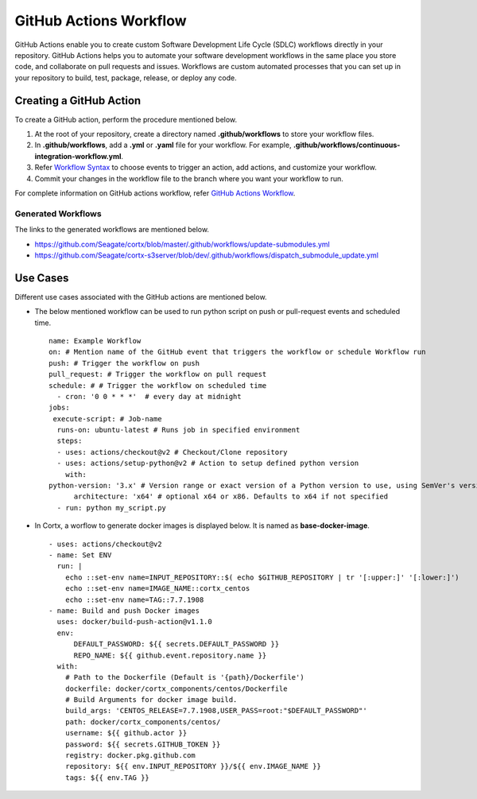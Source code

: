=======================
GitHub Actions Workflow
=======================

GitHub Actions enable you to create custom Software Development Life Cycle (SDLC) workflows directly in your repository. GitHub Actions helps you to automate your software development workflows in the same place you store code, and collaborate on pull requests and issues. Workflows are custom automated processes that you can set up in your repository to build, test, package, release, or deploy any code.

************************
Creating a GitHub Action
************************

To create a GitHub action, perform the procedure mentioned below.

1. At the root of your repository, create a directory named **.github/workflows** to store your workflow files.
2. In **.github/workflows**, add a **.yml** or **.yaml** file for your workflow. For example, **.github/workflows/continuous-integration-workflow.yml**.
3. Refer `Workflow Syntax <https://docs.github.com/en/actions/reference/workflow-syntax-for-github-actions>`_ to choose events to trigger an action, add actions, and customize your workflow.
4. Commit your changes in the workflow file to the branch where you want your workflow to run.


For complete information on GitHub actions workflow, refer `GitHub Actions Workflow <https://docs.github.com/en/actions>`_.

Generated Workflows
===================

The links to the generated workflows are mentioned below.

- `https://github.com/Seagate/cortx/blob/master/.github/workflows/update-submodules.yml <https://github.com/Seagate/cortx/blob/master/.github/workflows/update-submodules.yml>`_
- `https://github.com/Seagate/cortx-s3server/blob/dev/.github/workflows/dispatch_submodule_update.yml <https://github.com/Seagate/cortx-s3server/blob/dev/.github/workflows/dispatch_submodule_update.yml>`_

*********
Use Cases
*********
Different use cases associated with the GitHub actions are mentioned below.

- The below mentioned workflow can be used to run python script on push or pull-request events and scheduled time.

 ::
 
  name: Example Workflow
  on: # Mention name of the GitHub event that triggers the workflow or schedule Workflow run
  push: # Trigger the workflow on push
  pull_request: # Trigger the workflow on pull request
  schedule: # # Trigger the workflow on scheduled time
    - cron: '0 0 * * *'  # every day at midnight
  jobs:
   execute-script: # Job-name
    runs-on: ubuntu-latest # Runs job in specified environment
    steps:
    - uses: actions/checkout@v2 # Checkout/Clone repository
    - uses: actions/setup-python@v2 # Action to setup defined python version
      with:
  python-version: '3.x' # Version range or exact version of a Python version to use, using SemVer's version range syntax
        architecture: 'x64' # optional x64 or x86. Defaults to x64 if not specified
    - run: python my_script.py
    
    
- In Cortx, a worflow to generate docker images is displayed below. It is named as **base-docker-image**.
 
  ::
        
   - uses: actions/checkout@v2
   - name: Set ENV
     run: |
       echo ::set-env name=INPUT_REPOSITORY::$( echo $GITHUB_REPOSITORY | tr '[:upper:]' '[:lower:]')
       echo ::set-env name=IMAGE_NAME::cortx_centos
       echo ::set-env name=TAG::7.7.1908
   - name: Build and push Docker images
     uses: docker/build-push-action@v1.1.0
     env:
         DEFAULT_PASSWORD: ${{ secrets.DEFAULT_PASSWORD }}
         REPO_NAME: ${{ github.event.repository.name }}
     with:
       # Path to the Dockerfile (Default is '{path}/Dockerfile')
       dockerfile: docker/cortx_components/centos/Dockerfile 
       # Build Arguments for docker image build. 
       build_args: 'CENTOS_RELEASE=7.7.1908,USER_PASS=root:"$DEFAULT_PASSWORD"'
       path: docker/cortx_components/centos/
       username: ${{ github.actor }}
       password: ${{ secrets.GITHUB_TOKEN }}
       registry: docker.pkg.github.com
       repository: ${{ env.INPUT_REPOSITORY }}/${{ env.IMAGE_NAME }}
       tags: ${{ env.TAG }}


